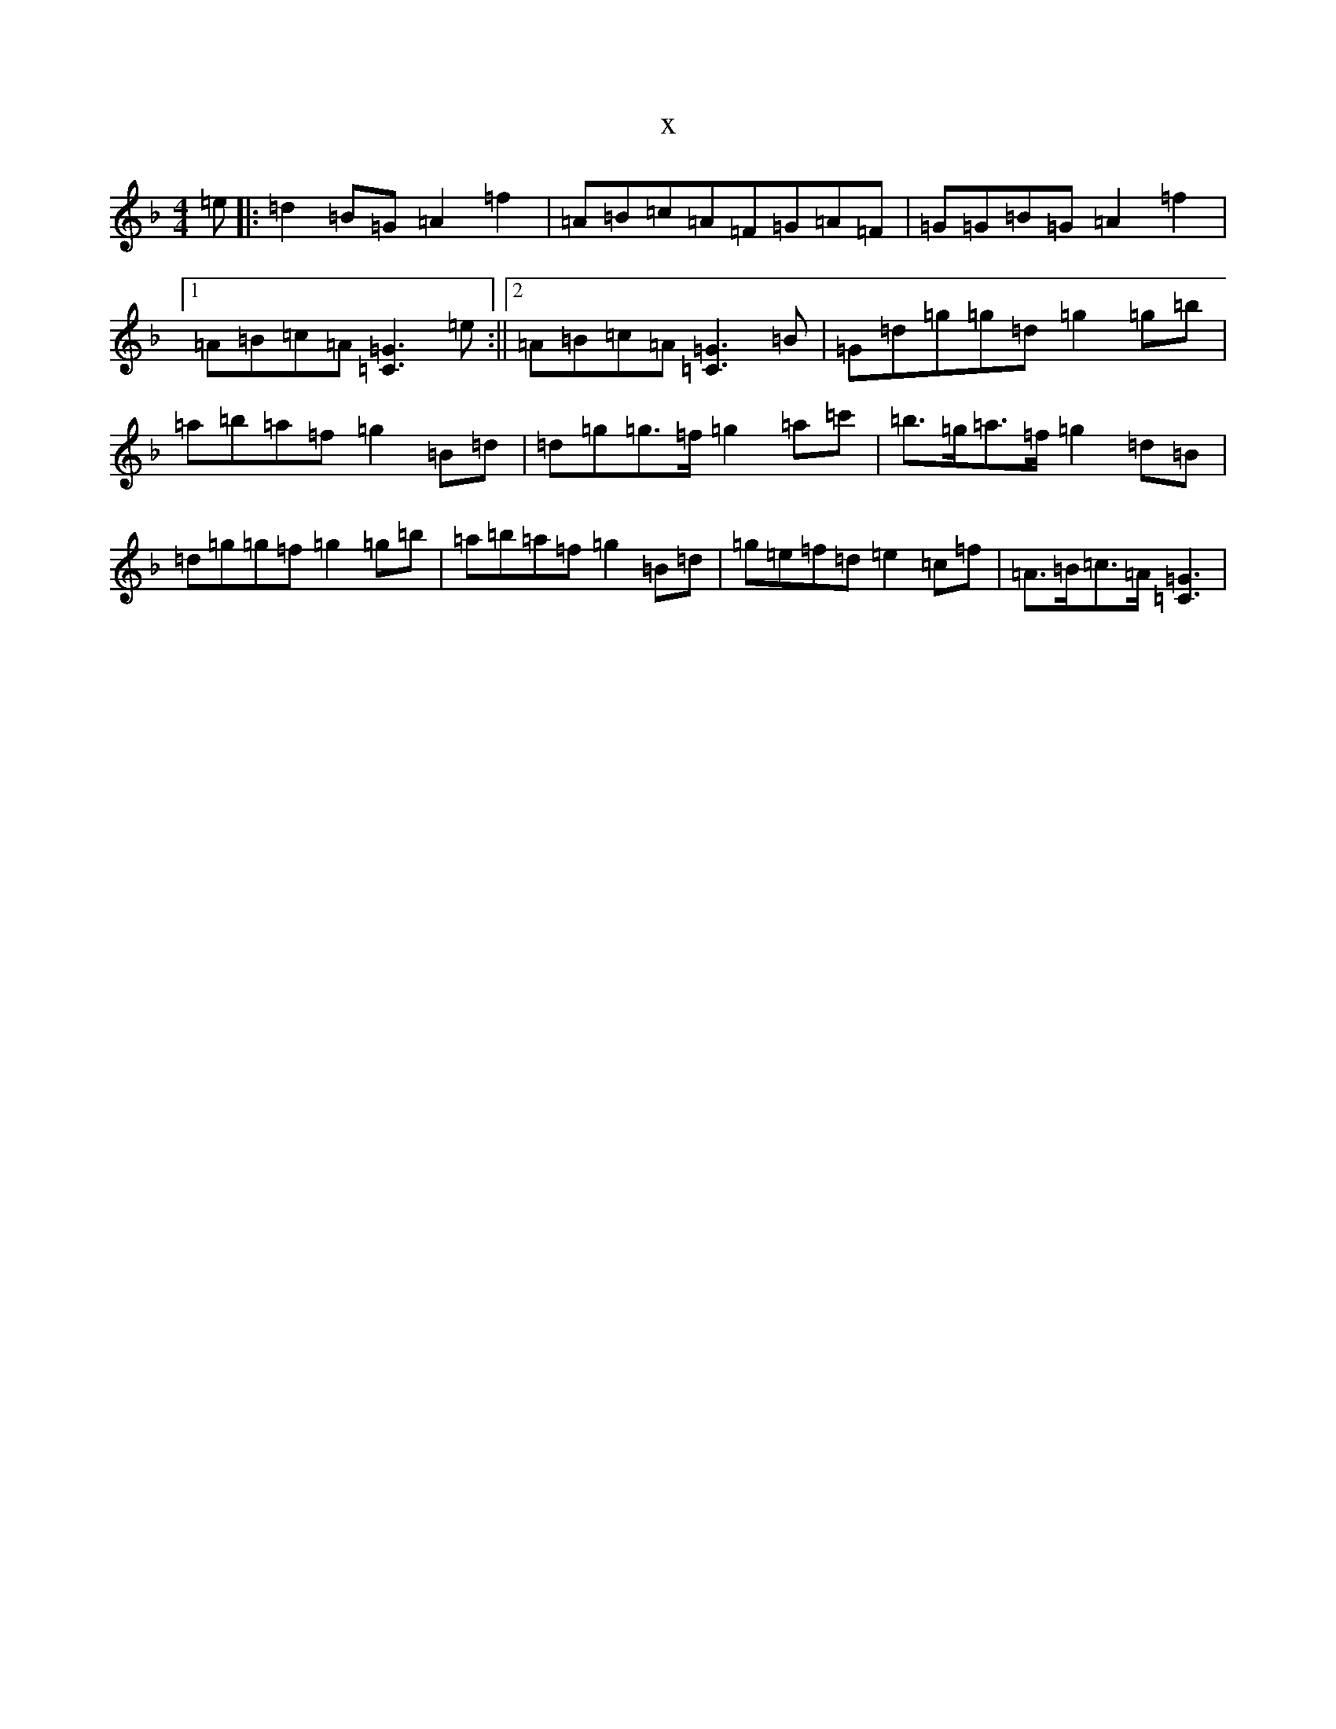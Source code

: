X:4636
T:x
L:1/8
M:4/4
K: C Mixolydian
=e|:=d2=B=G=A2=f2|=A=B=c=A=F=G=A=F|=G=G=B=G=A2=f2|1=A=B=c=A[=C3=G3]=e:||2=A=B=c=A[=C3=G3]=B|=G=d=g=g=d=g2=g=b|=a=b=a=f=g2=B=d|=d=g=g>=f=g2=a=c'|=b>=g=a>=f=g2=d=B|=d=g=g=f=g2=g=b|=a=b=a=f=g2=B=d|=g=e=f=d=e2=c=f|=A>=B=c>=A[=C3=G3]|